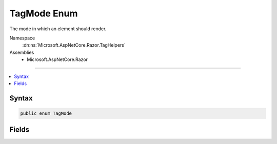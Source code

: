 

TagMode Enum
============






The mode in which an element should render.


Namespace
    :dn:ns:`Microsoft.AspNetCore.Razor.TagHelpers`
Assemblies
    * Microsoft.AspNetCore.Razor

----

.. contents::
   :local:









Syntax
------

.. code-block:: csharp

    public enum TagMode








.. dn:enumeration:: Microsoft.AspNetCore.Razor.TagHelpers.TagMode
    :hidden:

.. dn:enumeration:: Microsoft.AspNetCore.Razor.TagHelpers.TagMode

Fields
------

.. dn:enumeration:: Microsoft.AspNetCore.Razor.TagHelpers.TagMode
    :noindex:
    :hidden:

    
    .. dn:field:: Microsoft.AspNetCore.Razor.TagHelpers.TagMode.SelfClosing
    
        
    
        
        A self-closed tag.
    
        
        :rtype: Microsoft.AspNetCore.Razor.TagHelpers.TagMode
    
        
        .. code-block:: csharp
    
            SelfClosing = 1
    
    .. dn:field:: Microsoft.AspNetCore.Razor.TagHelpers.TagMode.StartTagAndEndTag
    
        
    
        
        Include both start and end tags.
    
        
        :rtype: Microsoft.AspNetCore.Razor.TagHelpers.TagMode
    
        
        .. code-block:: csharp
    
            StartTagAndEndTag = 0
    
    .. dn:field:: Microsoft.AspNetCore.Razor.TagHelpers.TagMode.StartTagOnly
    
        
    
        
        Only a start tag.
    
        
        :rtype: Microsoft.AspNetCore.Razor.TagHelpers.TagMode
    
        
        .. code-block:: csharp
    
            StartTagOnly = 2
    

